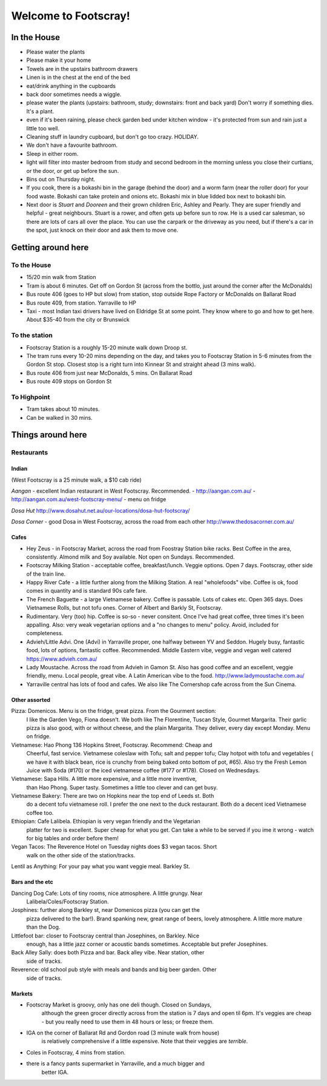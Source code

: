 =====================
Welcome to Footscray!
=====================

In the House
============

- Please water the plants
- Please make it your home
- Towels are in the upstairs bathroom drawers
- Linen is in the chest at the end of the bed
- eat/drink anything in the cupboards
- back door sometimes needs a wiggle.
- please water the plants (upstairs: bathroom, study; downstairs: front and 
  back yard) Don't worry if something dies. It's a plant.
- even if it's been raining, please check garden bed under kitchen window - 
  it's protected from sun and rain just a little too well.
- Cleaning stuff in laundry cupboard, but don't go too crazy. HOLIDAY.
- We don't have a favourite bathroom.
- Sleep in either room.
- light will filter into master bedroom from study and second bedroom in the 
  morning unless you close their curtians, or the door, or get up before the 
  sun.
- Bins out on Thursday night.
- If you cook, there is a bokashi bin in the garage (behind the door) and a 
  worm farm (near the roller door) for your food waste. Bokashi can take 
  protein and onions etc. Bokashi mix in blue lidded box next to bokashi bin.

- Next door is *Stuart* and *Dooreen* and their grown children Eric, Ashley and
  Pearly. They are super friendly and helpful - great neighbours. Stuart is a 
  rower, and often gets up before sun to row. He is a used car salesman, so
  there are lots of cars all over the place. You can use the carpark or the 
  driveway as you need, but if there's a car in the spot, just knock on their
  door and ask them to move one.   


Getting around here
====================

------------
To the House
------------

- 15/20 min walk from Station
- Tram is about 6 minutes. Get off on Gordon St (across from the bottlo, just 
  around the corner after the McDonalds)
- Bus route 406 (goes to HP but slow) from station, stop outside Rope Factory 
  or McDonalds on Ballarat Road
- Bus route 409, from station. Yarraville to HP
- Taxi - most Indian taxi drivers have lived on Eldridge St at some point. 
  They know where to go and how to get here. About $35-40 from the city or 
  Brunswick 


---------------
To the station
---------------

- Footscray Station is a roughly 15-20 minute walk down Droop st.
- The tram runs every 10-20 mins depending on the day, and takes you to 
  Footscray Station in 5-6 minutes from the Gordon St stop. Closest stop
  is a right turn into Kinnear St and straight ahead (3 mins walk).
- Bus route 406 from just near McDonalds, 5 mins. On Ballarat Road
- Bus route 409 stops on Gordon St

   
------------
To Highpoint
------------

- Tram takes about 10 minutes.
- Can be walked in 30 mins.

Things around here
==================

-----------
Restaurants
-----------

Indian
------

(West Footscray is a 25 minute walk, a $10 cab ride)

*Aangan* - excellent Indian restaurant in West Footscray. Recommended.
- http://aangan.com.au/
- http://aangan.com.au/west-footscray-menu/
- menu on fridge

*Dosa Hut* http://www.dosahut.net.au/our-locations/dosa-hut-footscray/

*Dosa Corner* - good Dosa in West Footscray, across the road from each other
http://www.thedosacorner.com.au/
  

Cafes
-----

- Hey Zeus - in Footscray Market, across the road from Foostray Station bike
  racks. Best Coffee in the area, consistently. Almond milk and Soy 
  available. Not open on Sundays. Recommended.

- Footscray Milking Station - acceptable coffee, breakfast/lunch. Veggie 
  options. Open 7 days. Footscray, other side of the train line.
   
- Happy River Cafe - a little further along from the Milking Station. A real
  "wholefoods" vibe. Coffee is ok, food comes in quantity and is standard 90s
  cafe fare.
   
- The French Baguette - a large Vietnamese bakery. Coffee is passable. Lots of
  cakes etc. Open 365 days. Does Vietnamese Rolls, but not tofu ones.
  Corner of Albert and Barkly St, Footscray.

- Rudimentary. Very (too) hip. Coffee is so-so - never consitent. Once I've 
  had great coffee, three times it's been appalling. Also: very weak 
  vegetarian options and a "no changes to menu" policy. Avoid, included for 
  completeness.
   
- Advieh/Little Advi. One (Advi) in Yarraville proper, one halfway between YV
  and Seddon. Hugely busy, fantastic food, lots of options, fantastic 
  coffee. Recommended. Middle Eastern vibe, veggie and vegan well catered
  https://www.advieh.com.au/
    
- Lady Moustache. Across the road from Advieh in Gamon St. Also has good 
  coffee and an excellent, veggie friendly, menu. Local people, great vibe. A
  Latin American vibe to the food. http://www.ladymoustache.com.au/

- Yarraville central has lots of food and cafes. We also like The Cornershop
  cafe across from the Sun Cinema.
   
   
Other assorted
--------------

Pizza: Domenicos. Menu is on the fridge, great pizza. From the Gourment section:
        I like the Garden Vego, Fiona doesn't. We both like The Florentine, 
        Tuscan Style, Gourmet Margarita. Their garlic pizza is also good, with 
        or without cheese, and the plain Margarita. They deliver, every day 
        except Monday. Menu on fridge.

Vietnamese: Hao Phong 136 Hopkins Street, Footscray. Recommend: Cheap and 
        Cheerful, fast service. Vietnamese coleslaw with Tofu; salt and pepper 
        tofu; Clay hotpot with tofu and vegetables ( we have it with black 
        bean, rice is crunchy from being baked onto bottom of pot, #65). Also try 
        the Fresh Lemon Juice with Soda (#170) or the iced vietnamese coffee 
        (#177 or #178). Closed on Wednesdays.

Vietnamese: Sapa Hills. A little more expensive, and a little more inventive, 
        than Hao Phong. Super tasty. Sometimes a little too clever and can get 
        busy.

Vietnamese Bakery: There are two on Hopkins near the top end of Leeds st. Both 
        do a decent tofu vietnamese roll. I prefer the one next to the duck 
        restaurant. Both do a decent iced Vietnamese coffee too.
        
Ethiopian: Cafe Lalibela. Ethiopian is very vegan friendly and the Vegetarian 
        platter for two is excellent. Super cheap for what you get. Can take a 
        while to be served if you ime it wrong - watch for big tables and order
        before them!
        
Vegan Tacos: The Reverence Hotel on Tuesday nights does $3 vegan tacos. Short 
        walk on the other side of the station/tracks.
        
Lentil as Anything: For your pay what you want veggie meal. Barkley St. 


Bars and the etc
----------------

Dancing Dog Cafe: Lots of tiny rooms, nice atmosphere. A little grungy. Near 
    Lalibela/Coles/Footscray Station.
    
Josphines: further along Barkley st, near Domenicos pizza (you can get the 
    pizza delivered to the bar!). Brand spanking new, great range of beers, 
    lovely atmosphere. A little more mature than the Dog.

Littlefoot bar: closer to Footscray central than Josephines, on Barkley. Nice 
    enough, has a little jazz corner or acoustic bands sometimes. Acceptable
    but prefer Josephines.

Back Alley Sally: does both Pizza and bar. Back alley vibe. Near station, other
    side of tracks.

Reverence: old school pub style with meals and bands and big beer garden. Other
    side of tracks.
    
Markets
-------

- Footscray Market is groovy, only has one deli though. Closed on Sundays, 
   although the green grocer directly across from the station is 7 days and 
   open til 6pm. It's veggies are cheap - but you really need to use them in 
   48 hours or less; or freeze them.
   
- IGA on the corner of Ballarat Rd and Gordon road (3 minute walk from house) 
   is relatively comprehensive if a little expensive. Note that their veggies 
   are *terrible*.
   
- Coles in Footscray, 4 mins from station. 

- there is a fancy pants supermarket in Yarraville, and a much bigger and 
   better IGA.

